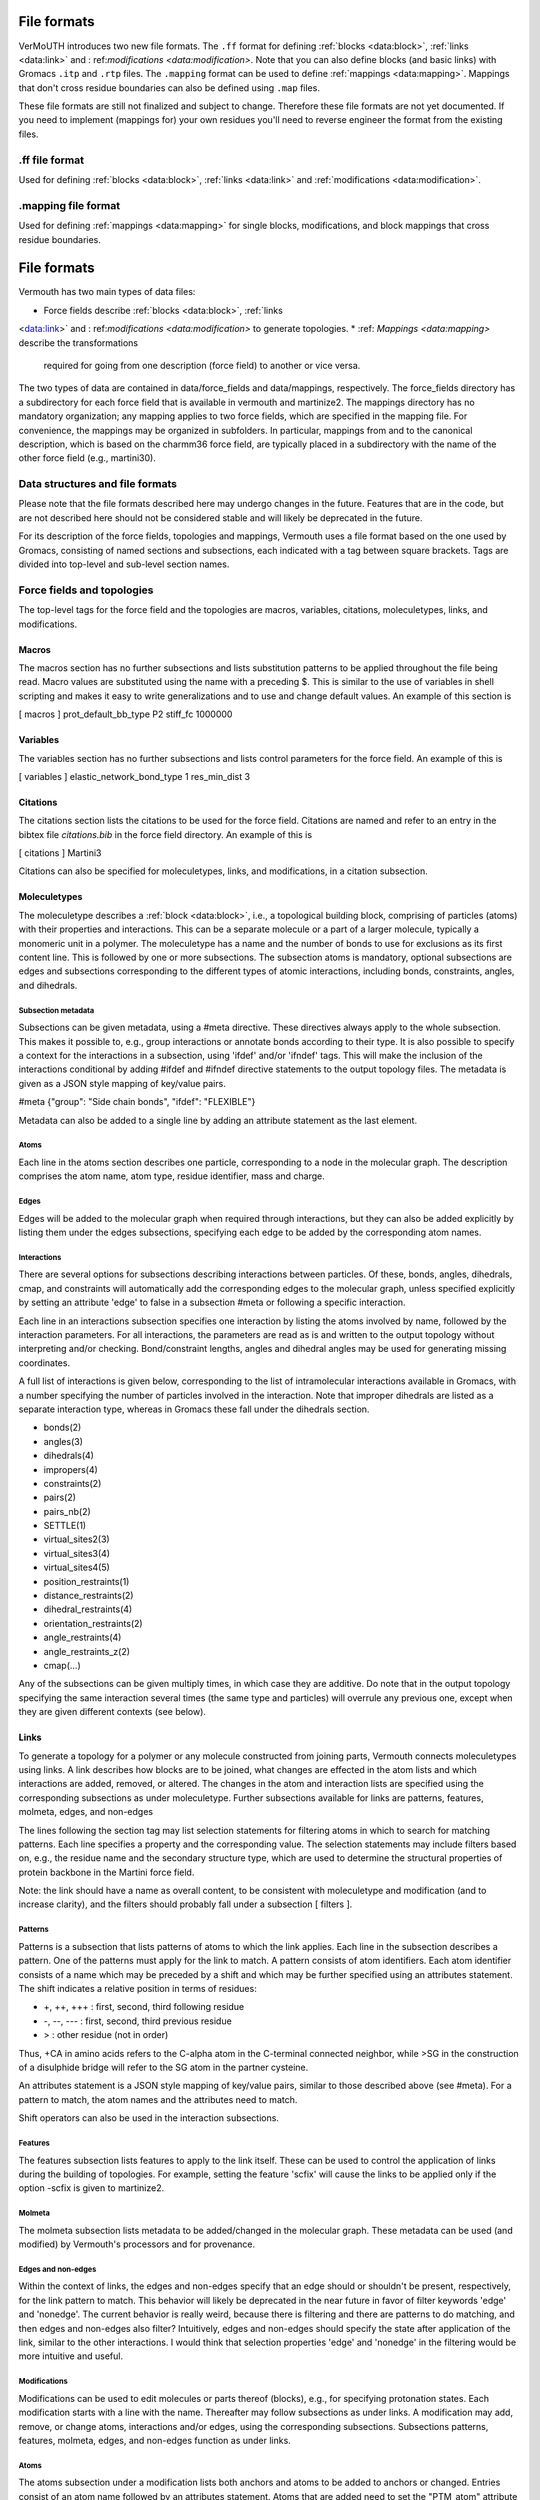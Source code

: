 File formats
============
VerMoUTH introduces two new file formats. The ``.ff`` format for defining
:ref:`blocks <data:block>`, :ref:`links <data:link>` and :
ref:`modifications <data:modification>`. Note that you can also define blocks
(and basic links) with Gromacs ``.itp`` and ``.rtp`` files. The ``.mapping``
format can be used to define :ref:`mappings <data:mapping>`. Mappings that don't
cross residue boundaries can also be defined using ``.map`` files.

These file formats are still not finalized and subject to change. Therefore
these file formats are not yet documented. If you need to implement (mappings
for) your own residues you'll need to reverse engineer the format from the
existing files.

.ff file format
---------------
Used for defining :ref:`blocks <data:block>`, :ref:`links <data:link>` and
:ref:`modifications <data:modification>`.

.mapping file format
--------------------
Used for defining :ref:`mappings <data:mapping>` for single blocks,
modifications, and block mappings that cross residue boundaries.


File formats
============

Vermouth has two main types of data files:

* Force fields describe :ref:`blocks <data:block>`, :ref:`links
<data:link>` and : ref:`modifications <data:modification>` to generate
topologies.
* :ref: `Mappings <data:mapping>` describe the transformations
  required for going from one description (force field) to another or
  vice versa.

The two types of data are contained in data/force_fields and
data/mappings, respectively. The force_fields directory has a
subdirectory for each force field that is available in vermouth and
martinize2. The mappings directory has no mandatory organization; any
mapping applies to two force fields, which are specified in the
mapping file. For convenience, the mappings may be organized in
subfolders. In particular, mappings from and to the canonical
description, which is based on the charmm36 force field, are typically
placed in a subdirectory with the name of the other force field (e.g.,
martini30).

Data structures and file formats
--------------------------------

Please note that the file formats described here may undergo changes
in the future. Features that are in the code, but are not described
here should not be considered stable and will likely be deprecated in
the future.

For its description of the force fields, topologies and mappings,
Vermouth uses a file format based on the one used by Gromacs,
consisting of named sections and subsections, each indicated with a
tag between square brackets. Tags are divided into top-level and
sub-level section names.

Force fields and topologies
---------------------------

The top-level tags for the force field and the topologies are macros,
variables, citations, moleculetypes, links, and modifications.

Macros
~~~~~~

The macros section has no further subsections and lists substitution
patterns to be applied throughout the file being read. Macro values
are substituted using the name with a preceding $. This is similar to
the use of variables in shell scripting and makes it easy to write
generalizations and to use and change default values. An example of
this section is

[ macros ]
prot_default_bb_type P2
stiff_fc 1000000

Variables
~~~~~~~~~

The variables section has no further subsections and lists control
parameters for the force field. An example of this is

[ variables ]
elastic_network_bond_type 1
res_min_dist 3

Citations
~~~~~~~~~

The citations section lists the citations to be used for the force
field. Citations are named and refer to an entry in the bibtex file
`citations.bib` in the force field directory. An example of this is

[ citations ]
Martini3

Citations can also be specified for moleculetypes, links, and
modifications, in a citation subsection.

Moleculetypes
~~~~~~~~~~~~~

The moleculetype describes a :ref:`block <data:block>`, i.e., a
topological building block, comprising of particles (atoms) with their
properties and interactions. This can be a separate molecule or a part
of a larger molecule, typically a monomeric unit in a polymer. The
moleculetype has a name and the number of bonds to use for exclusions
as its first content line. This is followed by one or more
subsections. The subsection atoms is mandatory, optional subsections
are edges and subsections corresponding to the different types of
atomic interactions, including bonds, constraints, angles, and
dihedrals.

Subsection metadata
^^^^^^^^^^^^^^^^^^^

Subsections can be given metadata, using a #meta directive. These
directives always apply to the whole subsection. This makes it
possible to, e.g., group interactions or annotate bonds according to
their type. It is also possible to specify a context for the
interactions in a subsection, using 'ifdef' and/or 'ifndef' tags. This
will make the inclusion of the interactions conditional by adding
#ifdef and #ifndef directive statements to the output topology
files. The metadata is given as a JSON style mapping of key/value
pairs.

#meta {"group": "Side chain bonds", "ifdef": "FLEXIBLE"}

Metadata can also be added to a single line by adding an attribute
statement as the last element.

Atoms
^^^^^

Each line in the atoms section describes one particle, corresponding
to a node in the molecular graph. The description comprises the atom
name, atom type, residue identifier, mass and charge.

Edges
^^^^^

Edges will be added to the molecular graph when required through
interactions, but they can also be added explicitly by listing them
under the edges subsections, specifying each edge to be added by the
corresponding atom names.

Interactions
^^^^^^^^^^^^

There are several options for subsections describing interactions
between particles. Of these, bonds, angles, dihedrals, cmap, and
constraints will automatically add the corresponding edges to the
molecular graph, unless specified explicitly by setting an attribute
'edge' to false in a subsection #meta or following a specific
interaction.

Each line in an interactions subsection specifies one interaction by
listing the atoms involved by name, followed by the interaction
parameters. For all interactions, the parameters are read as is and
written to the output topology without interpreting and/or
checking. Bond/constraint lengths, angles and dihedral angles may be
used for generating missing coordinates.

A full list of interactions is given below, corresponding to the list
of intramolecular interactions available in Gromacs, with a number
specifying the number of particles involved in the interaction. Note
that improper dihedrals are listed as a separate interaction type,
whereas in Gromacs these fall under the dihedrals section.

* bonds(2)
* angles(3)
* dihedrals(4)
* impropers(4)
* constraints(2)
* pairs(2)
* pairs_nb(2)
* SETTLE(1)
* virtual_sites2(3)
* virtual_sites3(4)
* virtual_sites4(5)
* position_restraints(1)
* distance_restraints(2)
* dihedral_restraints(4)
* orientation_restraints(2)
* angle_restraints(4)
* angle_restraints_z(2)
* cmap(...)

Any of the subsections can be given multiply times, in which case they
are additive. Do note that in the output topology specifying the same
interaction several times (the same type and particles) will overrule
any previous one, except when they are given different contexts (see
below).

Links
~~~~~

To generate a topology for a polymer or any molecule constructed from
joining parts, Vermouth connects moleculetypes using links. A link
describes how blocks are to be joined, what changes are effected in
the atom lists and which interactions are added, removed, or
altered. The changes in the atom and interaction lists are specified
using the corresponding subsections as under moleculetype. Further
subsections available for links are patterns, features, molmeta,
edges, and non-edges

The lines following the section tag may list selection statements for
filtering atoms in which to search for matching patterns. Each line
specifies a property and the corresponding value. The selection
statements may include filters based on, e.g., the residue name and
the secondary structure type, which are used to determine the
structural properties of protein backbone in the Martini force field.

Note: the link should have a name as overall content, to be consistent
with moleculetype and modification (and to increase clarity), and the
filters should probably fall under a subsection [ filters ].

Patterns
^^^^^^^^

Patterns is a subsection that lists patterns of atoms to which the
link applies. Each line in the subsection describes a pattern. One of
the patterns must apply for the link to match. A pattern consists of
atom identifiers. Each atom identifier consists of a name which may be
preceded by a shift and which may be further specified using an
attributes statement. The shift indicates a relative position in terms
of residues:

* +, ++, +++ : 	first, second, third following residue
* -, --, --- : 	first, second, third previous residue
* > :		other residue (not in order)

Thus, +CA in amino acids refers to the C-alpha atom in the C-terminal
connected neighbor, while >SG in the construction of a disulphide
bridge will refer to the SG atom in the partner cysteine.

An attributes statement is a JSON style mapping of key/value pairs,
similar to those described above (see #meta). For a pattern to match,
the atom names and the attributes need to match.

Shift operators can also be used in the interaction subsections.

Features
^^^^^^^^

The features subsection lists features to apply to the link
itself. These can be used to control the application of links during
the building of topologies. For example, setting the feature 'scfix'
will cause the links to be applied only if the option -scfix is given
to martinize2.

Molmeta
^^^^^^^

The molmeta subsection lists metadata to be added/changed in the
molecular graph. These metadata can be used (and modified) by
Vermouth's processors and for provenance.

Edges and non-edges
^^^^^^^^^^^^^^^^^^^

Within the context of links, the edges and non-edges specify that an
edge should or shouldn't be present, respectively, for the link
pattern to match. This behavior will likely be deprecated in the near
future in favor of filter keywords 'edge' and 'nonedge'. The current
behavior is really weird, because there is filtering and there are
patterns to do matching, and then edges and non-edges also filter?
Intuitively, edges and non-edges should specify the state after
application of the link, similar to the other interactions. I would
think that selection properties 'edge' and 'nonedge' in the filtering
would be more intuitive and useful.

Modifications
^^^^^^^^^^^^^

Modifications can be used to edit molecules or parts thereof (blocks),
e.g., for specifying protonation states. Each modification starts with
a line with the name. Thereafter may follow subsections as under
links. A modification may add, remove, or change atoms, interactions
and/or edges, using the corresponding subsections. Subsections
patterns, features, molmeta, edges, and non-edges function as under
links.

Atoms
^^^^^

The atoms subsection under a modification lists both anchors and atoms
to be added to anchors or changed. Entries consist of an atom name
followed by an attributes statement. Atoms that are added need to set
the "PTM_atom" attribute to true and require a valid "element"
attribute. The "replace" attribute may be set to a (nested) JSON dict,
listing the atom attributes to be changed and the new values
corresponding to the modification. Such changes can also be applied to
atoms already present in the molecular graph, i.e., the 'non-PTM
atoms'.`

Interactions
^^^^^^^^^^^^

Interactions are added or changed under the same interaction
subsections as used for moleculetype. How are interactions removed?

Mappings
~~~~~~~~

A mapping specifies the conversion from one force field description to
another. If the transformation is from a higher resolution force field
to a lower resolution, e.g., from the canonical description to
Martini, the process is typically called 'forward mapping'. From a
lower resolution to a higher one is called 'reverse mapping',
'backward mapping' or 'backmapping'. While forward mapping is
straightforward, the reverse process requires the addition of details,
which is typically more difficult, especially if the difference
between the force field resolutions is larger. The backmapping from
united atom to all-atom is rather trivial, while the mapping from a
Cooke lipid model to atomistic is pretty much impossible, and better
achieved by mapping to and from the intermediate Martini model.

The mapping files use the structure developed for the program backward, given below:

| [ molecule ]
| [ from ]
| [ to ]
| [ martini1 ]
| [ mapping ]
| [ atoms ]
| [ modifiers2 ]

The structure has one top-level section molecule, followed directly by
the name of the molecule. Thereafter subsections from and to are
mandatory, specifying the higher-resolution and lower resolution force
field of the mapping. Next is a subsection bearing the name of the
lower resolution force field (martini in the example above), with
contents listing the particles in the order of the corresponding
moleculetype block. The mapping lists the higher-resolution force
fields (which is redundant and should be removed). This is followed by
the actual mapping consisting of an atoms subsection and optional
geometric modifier subsections assign, out, cis, trans, and chiral.

Atoms
^^^^^

Only the atoms subsection is used for forward mapping. The contents of
this section lists the atoms according to the higher resolution force
field in the same order as specified in the corresponding
moleculetypes. Each atom consists of a number, the atom name and a
series of low-resolution particle names. The latter together specify
the weighing in the mapping, both forward and backward, but are
easiest interpreted as specifying the position of the higher
resolution atom by the weighted average of the lower resolution
particles as given.
  
Geometric modifiers
^^^^^^^^^^^^^^^^^^^

The geometric modifiers assign, out, cis, trans, and chiral allow
specifying more complex geometric operations for (re)sculpting the
higher resolution structure, specifically adding chemical
knowledge. These subsections and their content only apply to
backmapping and are processed in the order given. They may be given
before an atoms subsection, in which case they have access to the
lower resolution positions, allowing to introduce dummy or control
positions for sculpting. This is particularly useful to redefine names
to generalize a mapping.

All geometric modifiers specify a target particle and the control
particles to use to generate the target particle position. If the
target particle does not exist, it is created, otherwise its position
is updated. Except for the assign modifier, the first control particle
is the anchor to which the target particle is connected and the other
control particles are called the base particles.

The assign modifier sets the position of the target particle to the
weighted mean of the positions of the control particles.

The out modifier sets the position of the target particle as the
inverse of the resultant vector of the base particles with respect to
the anchor, scaled to bond length.  The trans modifier sets the
position of the target particle such that it has a trans configuration
with respect to the anchor and the base particles, in the order given.

The cis modifier sets the position of the target particle such that it
has a cis configuration with respect to the anchor and the base
particles, in the order given.

The chiral modifier allows sculpting chiral geometries in two ways,
using two base particles or more. When two base particles are given,
the target particle is positioned at the anchor with the sum of the
cross product of the base vectors and half the sum of the base vector,
normalized to bond length. When more base particles are given, the
target particle is positioned at the anchor using the sum of all cross
products of neighboring base atoms.



